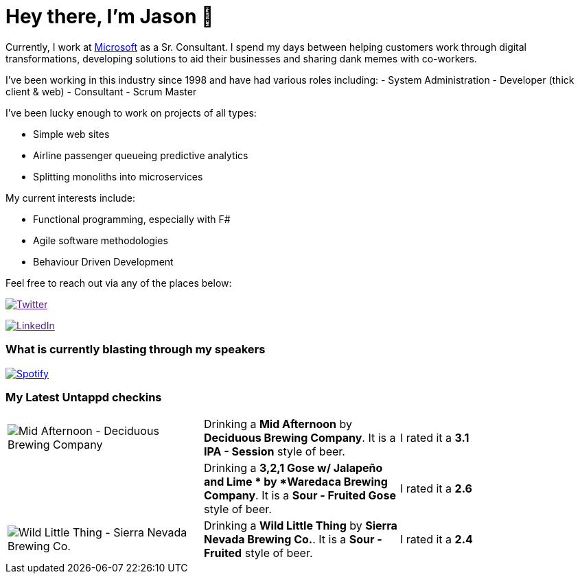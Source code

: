 ﻿# Hey there, I'm Jason 👋

Currently, I work at https://microsoft.com[Microsoft] as a Sr. Consultant. I spend my days between helping customers work through digital transformations, developing solutions to aid their businesses and sharing dank memes with co-workers. 

I've been working in this industry since 1998 and have had various roles including: 
- System Administration
- Developer (thick client & web)
- Consultant
- Scrum Master

I've been lucky enough to work on projects of all types:

- Simple web sites
- Airline passenger queueing predictive analytics
- Splitting monoliths into microservices

My current interests include:

- Functional programming, especially with F#
- Agile software methodologies
- Behaviour Driven Development

Feel free to reach out via any of the places below:

image:https://img.shields.io/twitter/follow/jtucker?style=flat-square&color=blue["Twitter",link="https://twitter.com/jtucker]

image:https://img.shields.io/badge/LinkedIn-Let's%20Connect-blue["LinkedIn",link="https://linkedin.com/in/jatucke]

### What is currently blasting through my speakers

image:https://spotify-github-profile.vercel.app/api/view?uid=soulposition&cover_image=true&theme=novatorem&bar_color=c43c3c&bar_color_cover=true["Spotify",link="https://github.com/kittinan/spotify-github-profile"]

### My Latest Untappd checkins

|====
// untappd beer
| image:https://untappd.akamaized.net/photos/2022_06_10/e32612d336cbebeebda0e9d88b0fcb94_200x200.jpg[Mid Afternoon - Deciduous Brewing Company] | Drinking a *Mid Afternoon* by *Deciduous Brewing Company*. It is a *IPA - Session* style of beer. | I rated it a *3.1*
| image:https://via.placeholder.com/200?text=Missing+Beer+Image[3,2,1 Gose w/ Jalapeño and Lime  - Waredaca Brewing Company] | Drinking a *3,2,1 Gose w/ Jalapeño and Lime * by *Waredaca Brewing Company*. It is a *Sour - Fruited Gose* style of beer. | I rated it a *2.6*
| image:https://untappd.akamaized.net/photos/2022_06_10/23c5d6a443d5b4d1ba8ead85526c5752_200x200.jpg[Wild Little Thing - Sierra Nevada Brewing Co.] | Drinking a *Wild Little Thing* by *Sierra Nevada Brewing Co.*. It is a *Sour - Fruited* style of beer. | I rated it a *2.4*
// untappd end
